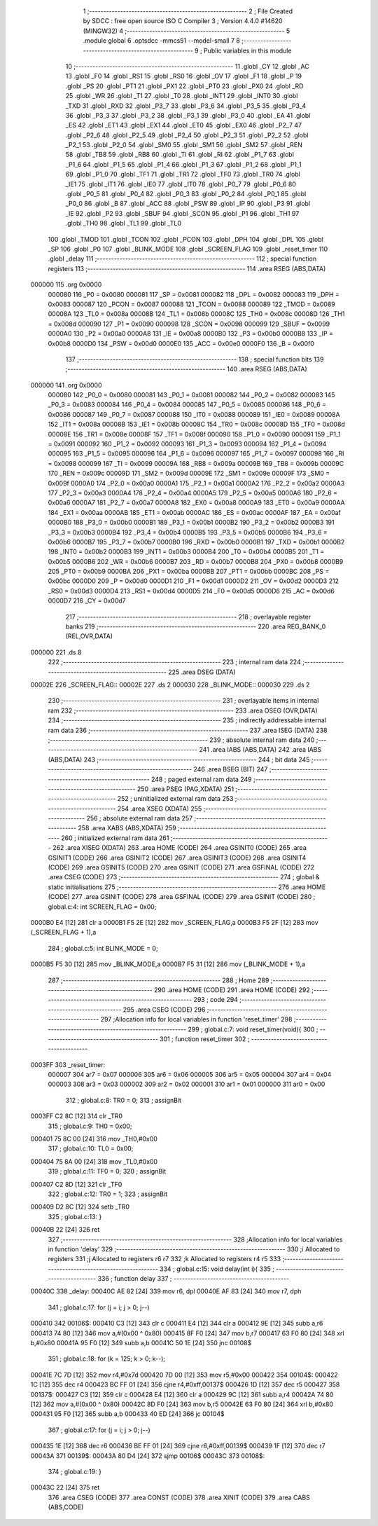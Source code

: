                                       1 ;--------------------------------------------------------
                                      2 ; File Created by SDCC : free open source ISO C Compiler 
                                      3 ; Version 4.4.0 #14620 (MINGW32)
                                      4 ;--------------------------------------------------------
                                      5 	.module global
                                      6 	.optsdcc -mmcs51 --model-small
                                      7 	
                                      8 ;--------------------------------------------------------
                                      9 ; Public variables in this module
                                     10 ;--------------------------------------------------------
                                     11 	.globl _CY
                                     12 	.globl _AC
                                     13 	.globl _F0
                                     14 	.globl _RS1
                                     15 	.globl _RS0
                                     16 	.globl _OV
                                     17 	.globl _F1
                                     18 	.globl _P
                                     19 	.globl _PS
                                     20 	.globl _PT1
                                     21 	.globl _PX1
                                     22 	.globl _PT0
                                     23 	.globl _PX0
                                     24 	.globl _RD
                                     25 	.globl _WR
                                     26 	.globl _T1
                                     27 	.globl _T0
                                     28 	.globl _INT1
                                     29 	.globl _INT0
                                     30 	.globl _TXD
                                     31 	.globl _RXD
                                     32 	.globl _P3_7
                                     33 	.globl _P3_6
                                     34 	.globl _P3_5
                                     35 	.globl _P3_4
                                     36 	.globl _P3_3
                                     37 	.globl _P3_2
                                     38 	.globl _P3_1
                                     39 	.globl _P3_0
                                     40 	.globl _EA
                                     41 	.globl _ES
                                     42 	.globl _ET1
                                     43 	.globl _EX1
                                     44 	.globl _ET0
                                     45 	.globl _EX0
                                     46 	.globl _P2_7
                                     47 	.globl _P2_6
                                     48 	.globl _P2_5
                                     49 	.globl _P2_4
                                     50 	.globl _P2_3
                                     51 	.globl _P2_2
                                     52 	.globl _P2_1
                                     53 	.globl _P2_0
                                     54 	.globl _SM0
                                     55 	.globl _SM1
                                     56 	.globl _SM2
                                     57 	.globl _REN
                                     58 	.globl _TB8
                                     59 	.globl _RB8
                                     60 	.globl _TI
                                     61 	.globl _RI
                                     62 	.globl _P1_7
                                     63 	.globl _P1_6
                                     64 	.globl _P1_5
                                     65 	.globl _P1_4
                                     66 	.globl _P1_3
                                     67 	.globl _P1_2
                                     68 	.globl _P1_1
                                     69 	.globl _P1_0
                                     70 	.globl _TF1
                                     71 	.globl _TR1
                                     72 	.globl _TF0
                                     73 	.globl _TR0
                                     74 	.globl _IE1
                                     75 	.globl _IT1
                                     76 	.globl _IE0
                                     77 	.globl _IT0
                                     78 	.globl _P0_7
                                     79 	.globl _P0_6
                                     80 	.globl _P0_5
                                     81 	.globl _P0_4
                                     82 	.globl _P0_3
                                     83 	.globl _P0_2
                                     84 	.globl _P0_1
                                     85 	.globl _P0_0
                                     86 	.globl _B
                                     87 	.globl _ACC
                                     88 	.globl _PSW
                                     89 	.globl _IP
                                     90 	.globl _P3
                                     91 	.globl _IE
                                     92 	.globl _P2
                                     93 	.globl _SBUF
                                     94 	.globl _SCON
                                     95 	.globl _P1
                                     96 	.globl _TH1
                                     97 	.globl _TH0
                                     98 	.globl _TL1
                                     99 	.globl _TL0
                                    100 	.globl _TMOD
                                    101 	.globl _TCON
                                    102 	.globl _PCON
                                    103 	.globl _DPH
                                    104 	.globl _DPL
                                    105 	.globl _SP
                                    106 	.globl _P0
                                    107 	.globl _BLINK_MODE
                                    108 	.globl _SCREEN_FLAG
                                    109 	.globl _reset_timer
                                    110 	.globl _delay
                                    111 ;--------------------------------------------------------
                                    112 ; special function registers
                                    113 ;--------------------------------------------------------
                                    114 	.area RSEG    (ABS,DATA)
      000000                        115 	.org 0x0000
                           000080   116 _P0	=	0x0080
                           000081   117 _SP	=	0x0081
                           000082   118 _DPL	=	0x0082
                           000083   119 _DPH	=	0x0083
                           000087   120 _PCON	=	0x0087
                           000088   121 _TCON	=	0x0088
                           000089   122 _TMOD	=	0x0089
                           00008A   123 _TL0	=	0x008a
                           00008B   124 _TL1	=	0x008b
                           00008C   125 _TH0	=	0x008c
                           00008D   126 _TH1	=	0x008d
                           000090   127 _P1	=	0x0090
                           000098   128 _SCON	=	0x0098
                           000099   129 _SBUF	=	0x0099
                           0000A0   130 _P2	=	0x00a0
                           0000A8   131 _IE	=	0x00a8
                           0000B0   132 _P3	=	0x00b0
                           0000B8   133 _IP	=	0x00b8
                           0000D0   134 _PSW	=	0x00d0
                           0000E0   135 _ACC	=	0x00e0
                           0000F0   136 _B	=	0x00f0
                                    137 ;--------------------------------------------------------
                                    138 ; special function bits
                                    139 ;--------------------------------------------------------
                                    140 	.area RSEG    (ABS,DATA)
      000000                        141 	.org 0x0000
                           000080   142 _P0_0	=	0x0080
                           000081   143 _P0_1	=	0x0081
                           000082   144 _P0_2	=	0x0082
                           000083   145 _P0_3	=	0x0083
                           000084   146 _P0_4	=	0x0084
                           000085   147 _P0_5	=	0x0085
                           000086   148 _P0_6	=	0x0086
                           000087   149 _P0_7	=	0x0087
                           000088   150 _IT0	=	0x0088
                           000089   151 _IE0	=	0x0089
                           00008A   152 _IT1	=	0x008a
                           00008B   153 _IE1	=	0x008b
                           00008C   154 _TR0	=	0x008c
                           00008D   155 _TF0	=	0x008d
                           00008E   156 _TR1	=	0x008e
                           00008F   157 _TF1	=	0x008f
                           000090   158 _P1_0	=	0x0090
                           000091   159 _P1_1	=	0x0091
                           000092   160 _P1_2	=	0x0092
                           000093   161 _P1_3	=	0x0093
                           000094   162 _P1_4	=	0x0094
                           000095   163 _P1_5	=	0x0095
                           000096   164 _P1_6	=	0x0096
                           000097   165 _P1_7	=	0x0097
                           000098   166 _RI	=	0x0098
                           000099   167 _TI	=	0x0099
                           00009A   168 _RB8	=	0x009a
                           00009B   169 _TB8	=	0x009b
                           00009C   170 _REN	=	0x009c
                           00009D   171 _SM2	=	0x009d
                           00009E   172 _SM1	=	0x009e
                           00009F   173 _SM0	=	0x009f
                           0000A0   174 _P2_0	=	0x00a0
                           0000A1   175 _P2_1	=	0x00a1
                           0000A2   176 _P2_2	=	0x00a2
                           0000A3   177 _P2_3	=	0x00a3
                           0000A4   178 _P2_4	=	0x00a4
                           0000A5   179 _P2_5	=	0x00a5
                           0000A6   180 _P2_6	=	0x00a6
                           0000A7   181 _P2_7	=	0x00a7
                           0000A8   182 _EX0	=	0x00a8
                           0000A9   183 _ET0	=	0x00a9
                           0000AA   184 _EX1	=	0x00aa
                           0000AB   185 _ET1	=	0x00ab
                           0000AC   186 _ES	=	0x00ac
                           0000AF   187 _EA	=	0x00af
                           0000B0   188 _P3_0	=	0x00b0
                           0000B1   189 _P3_1	=	0x00b1
                           0000B2   190 _P3_2	=	0x00b2
                           0000B3   191 _P3_3	=	0x00b3
                           0000B4   192 _P3_4	=	0x00b4
                           0000B5   193 _P3_5	=	0x00b5
                           0000B6   194 _P3_6	=	0x00b6
                           0000B7   195 _P3_7	=	0x00b7
                           0000B0   196 _RXD	=	0x00b0
                           0000B1   197 _TXD	=	0x00b1
                           0000B2   198 _INT0	=	0x00b2
                           0000B3   199 _INT1	=	0x00b3
                           0000B4   200 _T0	=	0x00b4
                           0000B5   201 _T1	=	0x00b5
                           0000B6   202 _WR	=	0x00b6
                           0000B7   203 _RD	=	0x00b7
                           0000B8   204 _PX0	=	0x00b8
                           0000B9   205 _PT0	=	0x00b9
                           0000BA   206 _PX1	=	0x00ba
                           0000BB   207 _PT1	=	0x00bb
                           0000BC   208 _PS	=	0x00bc
                           0000D0   209 _P	=	0x00d0
                           0000D1   210 _F1	=	0x00d1
                           0000D2   211 _OV	=	0x00d2
                           0000D3   212 _RS0	=	0x00d3
                           0000D4   213 _RS1	=	0x00d4
                           0000D5   214 _F0	=	0x00d5
                           0000D6   215 _AC	=	0x00d6
                           0000D7   216 _CY	=	0x00d7
                                    217 ;--------------------------------------------------------
                                    218 ; overlayable register banks
                                    219 ;--------------------------------------------------------
                                    220 	.area REG_BANK_0	(REL,OVR,DATA)
      000000                        221 	.ds 8
                                    222 ;--------------------------------------------------------
                                    223 ; internal ram data
                                    224 ;--------------------------------------------------------
                                    225 	.area DSEG    (DATA)
      00002E                        226 _SCREEN_FLAG::
      00002E                        227 	.ds 2
      000030                        228 _BLINK_MODE::
      000030                        229 	.ds 2
                                    230 ;--------------------------------------------------------
                                    231 ; overlayable items in internal ram
                                    232 ;--------------------------------------------------------
                                    233 	.area	OSEG    (OVR,DATA)
                                    234 ;--------------------------------------------------------
                                    235 ; indirectly addressable internal ram data
                                    236 ;--------------------------------------------------------
                                    237 	.area ISEG    (DATA)
                                    238 ;--------------------------------------------------------
                                    239 ; absolute internal ram data
                                    240 ;--------------------------------------------------------
                                    241 	.area IABS    (ABS,DATA)
                                    242 	.area IABS    (ABS,DATA)
                                    243 ;--------------------------------------------------------
                                    244 ; bit data
                                    245 ;--------------------------------------------------------
                                    246 	.area BSEG    (BIT)
                                    247 ;--------------------------------------------------------
                                    248 ; paged external ram data
                                    249 ;--------------------------------------------------------
                                    250 	.area PSEG    (PAG,XDATA)
                                    251 ;--------------------------------------------------------
                                    252 ; uninitialized external ram data
                                    253 ;--------------------------------------------------------
                                    254 	.area XSEG    (XDATA)
                                    255 ;--------------------------------------------------------
                                    256 ; absolute external ram data
                                    257 ;--------------------------------------------------------
                                    258 	.area XABS    (ABS,XDATA)
                                    259 ;--------------------------------------------------------
                                    260 ; initialized external ram data
                                    261 ;--------------------------------------------------------
                                    262 	.area XISEG   (XDATA)
                                    263 	.area HOME    (CODE)
                                    264 	.area GSINIT0 (CODE)
                                    265 	.area GSINIT1 (CODE)
                                    266 	.area GSINIT2 (CODE)
                                    267 	.area GSINIT3 (CODE)
                                    268 	.area GSINIT4 (CODE)
                                    269 	.area GSINIT5 (CODE)
                                    270 	.area GSINIT  (CODE)
                                    271 	.area GSFINAL (CODE)
                                    272 	.area CSEG    (CODE)
                                    273 ;--------------------------------------------------------
                                    274 ; global & static initialisations
                                    275 ;--------------------------------------------------------
                                    276 	.area HOME    (CODE)
                                    277 	.area GSINIT  (CODE)
                                    278 	.area GSFINAL (CODE)
                                    279 	.area GSINIT  (CODE)
                                    280 ;	global.c:4: int SCREEN_FLAG = 0x00;
      0000B0 E4               [12]  281 	clr	a
      0000B1 F5 2E            [12]  282 	mov	_SCREEN_FLAG,a
      0000B3 F5 2F            [12]  283 	mov	(_SCREEN_FLAG + 1),a
                                    284 ;	global.c:5: int BLINK_MODE = 0;
      0000B5 F5 30            [12]  285 	mov	_BLINK_MODE,a
      0000B7 F5 31            [12]  286 	mov	(_BLINK_MODE + 1),a
                                    287 ;--------------------------------------------------------
                                    288 ; Home
                                    289 ;--------------------------------------------------------
                                    290 	.area HOME    (CODE)
                                    291 	.area HOME    (CODE)
                                    292 ;--------------------------------------------------------
                                    293 ; code
                                    294 ;--------------------------------------------------------
                                    295 	.area CSEG    (CODE)
                                    296 ;------------------------------------------------------------
                                    297 ;Allocation info for local variables in function 'reset_timer'
                                    298 ;------------------------------------------------------------
                                    299 ;	global.c:7: void reset_timer(void){
                                    300 ;	-----------------------------------------
                                    301 ;	 function reset_timer
                                    302 ;	-----------------------------------------
      0003FF                        303 _reset_timer:
                           000007   304 	ar7 = 0x07
                           000006   305 	ar6 = 0x06
                           000005   306 	ar5 = 0x05
                           000004   307 	ar4 = 0x04
                           000003   308 	ar3 = 0x03
                           000002   309 	ar2 = 0x02
                           000001   310 	ar1 = 0x01
                           000000   311 	ar0 = 0x00
                                    312 ;	global.c:8: TR0 = 0;
                                    313 ;	assignBit
      0003FF C2 8C            [12]  314 	clr	_TR0
                                    315 ;	global.c:9: TH0 = 0x00;
      000401 75 8C 00         [24]  316 	mov	_TH0,#0x00
                                    317 ;	global.c:10: TL0 = 0x00;
      000404 75 8A 00         [24]  318 	mov	_TL0,#0x00
                                    319 ;	global.c:11: TF0 = 0;
                                    320 ;	assignBit
      000407 C2 8D            [12]  321 	clr	_TF0
                                    322 ;	global.c:12: TR0 = 1;
                                    323 ;	assignBit
      000409 D2 8C            [12]  324 	setb	_TR0
                                    325 ;	global.c:13: }
      00040B 22               [24]  326 	ret
                                    327 ;------------------------------------------------------------
                                    328 ;Allocation info for local variables in function 'delay'
                                    329 ;------------------------------------------------------------
                                    330 ;i                         Allocated to registers 
                                    331 ;j                         Allocated to registers r6 r7 
                                    332 ;k                         Allocated to registers r4 r5 
                                    333 ;------------------------------------------------------------
                                    334 ;	global.c:15: void delay(int i){
                                    335 ;	-----------------------------------------
                                    336 ;	 function delay
                                    337 ;	-----------------------------------------
      00040C                        338 _delay:
      00040C AE 82            [24]  339 	mov	r6, dpl
      00040E AF 83            [24]  340 	mov	r7, dph
                                    341 ;	global.c:17: for (j = i; j > 0; j--)
      000410                        342 00106$:
      000410 C3               [12]  343 	clr	c
      000411 E4               [12]  344 	clr	a
      000412 9E               [12]  345 	subb	a,r6
      000413 74 80            [12]  346 	mov	a,#(0x00 ^ 0x80)
      000415 8F F0            [24]  347 	mov	b,r7
      000417 63 F0 80         [24]  348 	xrl	b,#0x80
      00041A 95 F0            [12]  349 	subb	a,b
      00041C 50 1E            [24]  350 	jnc	00108$
                                    351 ;	global.c:18: for (k = 125; k > 0; k--);
      00041E 7C 7D            [12]  352 	mov	r4,#0x7d
      000420 7D 00            [12]  353 	mov	r5,#0x00
      000422                        354 00104$:
      000422 1C               [12]  355 	dec	r4
      000423 BC FF 01         [24]  356 	cjne	r4,#0xff,00137$
      000426 1D               [12]  357 	dec	r5
      000427                        358 00137$:
      000427 C3               [12]  359 	clr	c
      000428 E4               [12]  360 	clr	a
      000429 9C               [12]  361 	subb	a,r4
      00042A 74 80            [12]  362 	mov	a,#(0x00 ^ 0x80)
      00042C 8D F0            [24]  363 	mov	b,r5
      00042E 63 F0 80         [24]  364 	xrl	b,#0x80
      000431 95 F0            [12]  365 	subb	a,b
      000433 40 ED            [24]  366 	jc	00104$
                                    367 ;	global.c:17: for (j = i; j > 0; j--)
      000435 1E               [12]  368 	dec	r6
      000436 BE FF 01         [24]  369 	cjne	r6,#0xff,00139$
      000439 1F               [12]  370 	dec	r7
      00043A                        371 00139$:
      00043A 80 D4            [24]  372 	sjmp	00106$
      00043C                        373 00108$:
                                    374 ;	global.c:19: }
      00043C 22               [24]  375 	ret
                                    376 	.area CSEG    (CODE)
                                    377 	.area CONST   (CODE)
                                    378 	.area XINIT   (CODE)
                                    379 	.area CABS    (ABS,CODE)

